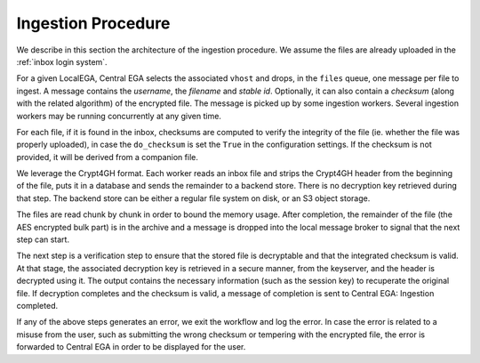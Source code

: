 .. _`ingestion process`:

Ingestion Procedure
===================

We describe in this section the architecture of the ingestion
procedure. We assume the files are already uploaded in the :ref:`inbox
login system`.

.. image:: /static/CEGA-LEGA.png
   :target: ./_static/CEGA-LEGA.png
   :alt: General Architecture

For a given LocalEGA, Central EGA selects the associated ``vhost`` and
drops, in the ``files`` queue, one message per file to ingest.  A
message contains the *username*, the *filename* and *stable
id*. Optionally, it can also contain a *checksum* (along with the
related algorithm) of the encrypted file. The message is picked up by
some ingestion workers. Several ingestion workers may be running
concurrently at any given time.

For each file, if it is found in the inbox, checksums are computed to
verify the integrity of the file (ie. whether the file was properly
uploaded), in case the ``do_checksum`` is set the ``True`` in the
configuration settings. If the checksum is not provided, it will be
derived from a companion file.

We leverage the Crypt4GH format. Each worker reads an inbox file and
strips the Crypt4GH header from the beginning of the file, puts it in
a database and sends the remainder to a backend store. There is no
decryption key retrieved during that step. The backend store can be
either a regular file system on disk, or an S3 object storage.

The files are read chunk by chunk in order to bound the memory
usage. After completion, the remainder of the file (the AES encrypted
bulk part) is in the archive and a message is dropped into the local
message broker to signal that the next step can start.

The next step is a verification step to ensure that the stored file is
decryptable and that the integrated checksum is valid. At that stage,
the associated decryption key is retrieved in a secure manner, from
the keyserver, and the header is decrypted using it. The output
contains the necessary information (such as the session key) to
recuperate the original file. If decryption completes and the checksum
is valid, a message of completion is sent to Central EGA: Ingestion
completed.

If any of the above steps generates an error, we exit the workflow and
log the error. In case the error is related to a misuse from the user,
such as submitting the wrong checksum or tempering with the encrypted
file, the error is forwarded to Central EGA in order to be displayed
for the user.
